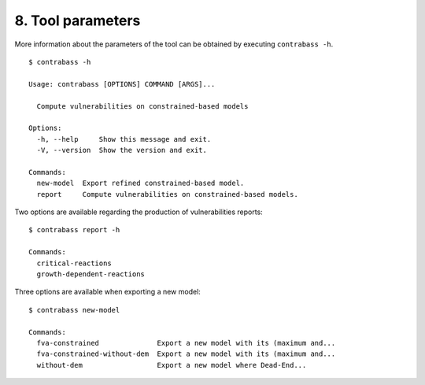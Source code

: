 
8. Tool parameters
==================

More information about the parameters of the tool can be obtained by executing ``contrabass -h``.

::

	$ contrabass -h

        Usage: contrabass [OPTIONS] COMMAND [ARGS]...

          Compute vulnerabilities on constrained-based models

        Options:
          -h, --help     Show this message and exit.
          -V, --version  Show the version and exit.

        Commands:
          new-model  Export refined constrained-based model.
          report     Compute vulnerabilities on constrained-based models.

Two options are available regarding the production of vulnerabilities reports:

::

    $ contrabass report -h

    Commands:
      critical-reactions
      growth-dependent-reactions

Three options are available when exporting a new model:

::

    $ contrabass new-model

    Commands:
      fva-constrained              Export a new model with its (maximum and...
      fva-constrained-without-dem  Export a new model with its (maximum and...
      without-dem                  Export a new model where Dead-End...


